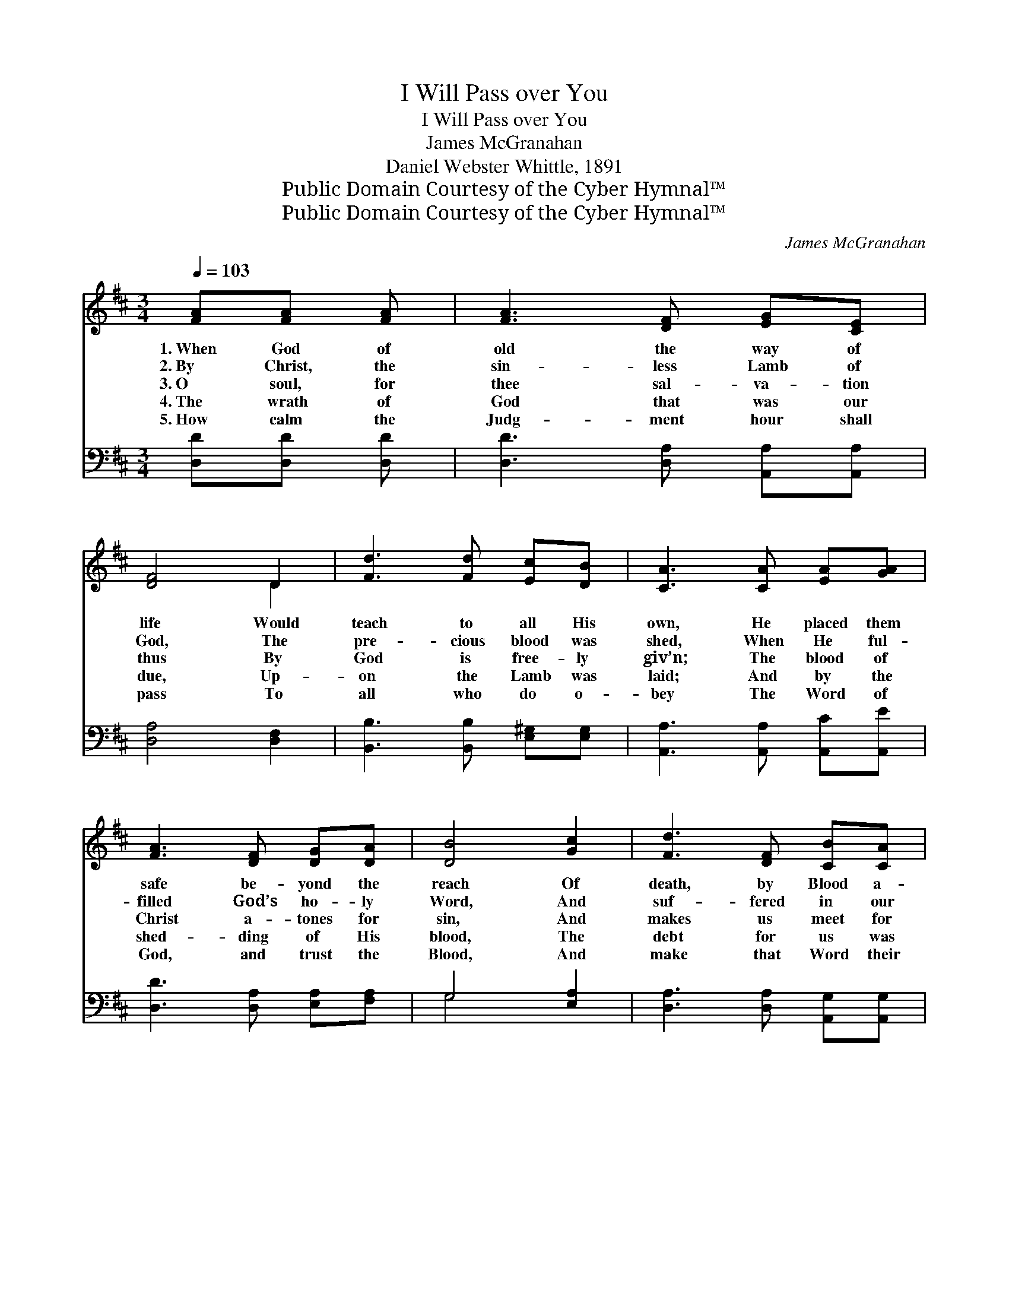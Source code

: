 X:1
T:I Will Pass over You
T:I Will Pass over You
T:James McGranahan
T:Daniel Webster Whittle, 1891
T:Public Domain Courtesy of the Cyber Hymnal™
T:Public Domain Courtesy of the Cyber Hymnal™
C:James McGranahan
Z:Public Domain
Z:Courtesy of the Cyber Hymnal™
%%score ( 1 2 ) ( 3 4 )
L:1/8
Q:1/4=103
M:3/4
K:D
V:1 treble 
V:2 treble 
V:3 bass 
V:4 bass 
V:1
 [FA][FA] [FA] | [FA]3 [DF] [EG][CE] | [DF]4 D2 | [Fd]3 [Fd] [Ec][DB] | [CA]3 [CA] [EA][GA] | %5
w: 1.~When God of|old the way of|life Would|teach to all His|own, He placed them|
w: 2.~By Christ, the|sin- less Lamb of|God, The|pre- cious blood was|shed, When He ful-|
w: 3.~O soul, for|thee sal- va- tion|thus By|God is free- ly|giv’n; The blood of|
w: 4.~The wrath of|God that was our|due, Up-|on the Lamb was|laid; And by the|
w: 5.~How calm the|Judg- ment hour shall|pass To|all who do o-|bey The Word of|
 [FA]3 [DF] [DG][DA] | [DB]4 [Gc]2 | [Fd]3 [DF] [CB][CA] | D3 ||"^Refrain" FA [Fd] | c3 G c[GB] | %11
w: safe be- yond the|reach Of|death, by Blood a-|lone.|||
w: filled God’s ho- ly|Word, And|suf- fered in our|stead.|It is His|Word, God’s pre- cious|
w: Christ a- tones for|sin, And|makes us meet for|Heav’n.|||
w: shed- ding of His|blood, The|debt for us was|paid.|||
w: God, and trust the|Blood, And|make that Word their|stay!|||
 A4 [FA]2 | [EA]3 [FA] [GA][GA] | [FA]3 F A[Fd] | c3 G c>[GB] | A3 z [Ad]2 | %16
w: |||||
w: Word, It|stands for- ev- er|true; “When I the|Lord shall see the|blood, I|
w: |||||
w: |||||
w: |||||
 [Gd]2 z [Gd] [Gc][Ge] | [Fd]3 |] %18
w: ||
w: will pass o- ver|you.”|
w: ||
w: ||
w: ||
V:2
 x3 | x6 | x4 D2 | x6 | x6 | x6 | x6 | x6 | D3 || x3 | (GG G) x3 | (FF F2) x2 | x6 | x6 | %14
 (GG G) x3 | (G>F F) x3 | x6 | x3 |] %18
V:3
 [D,D][D,D] [D,D] | [D,D]3 [D,A,] [A,,A,][A,,A,] | [D,A,]4 [D,F,]2 | %3
w: ~ ~ ~|~ ~ ~ ~|~ ~|
 [B,,B,]3 [B,,B,] [E,^G,][E,G,] | [A,,A,]3 [A,,A,] [A,,C][A,,E] | [D,D]3 [D,A,] [E,A,][F,A,] | %6
w: ~ ~ ~ ~|~ ~ ~ ~|~ ~ ~ ~|
 G,4 [E,A,]2 | [D,A,]3 [D,A,] [A,,G,][A,,G,] | [D,F,]3 || z2 [D,A,] | %10
w: ~ ~|~ ~ ~ ~|~|It|
 [E,A,][E,A,] [E,A,] z2 [A,,C] | [D,D][D,D] [D,D]2 [F,D]2 | [G,C]3 [F,D] [E,E][A,,E] | %13
w: is His Word, God’s|pre- cious Word, ~|~ ~ ~ ~|
 [D,D]3 z2 [D,A,] | [E,A,][E,A,] [E,A,] z z3/2 [A,,E]/ | [D,E]>[D,D] [D,D] z [F,=C]2 | %16
w: ~ “When|I the Lord shall|see the blood, *|
 [G,B,]2 z [E,B,] A,[A,,A,] | [D,A,]3 |] %18
w: ||
V:4
 x3 | x6 | x6 | x6 | x6 | x6 | G,4 x2 | x6 | x3 || x3 | x6 | x6 | x6 | x6 | x6 | x6 | x4 A, x | %17
 x3 |] %18

